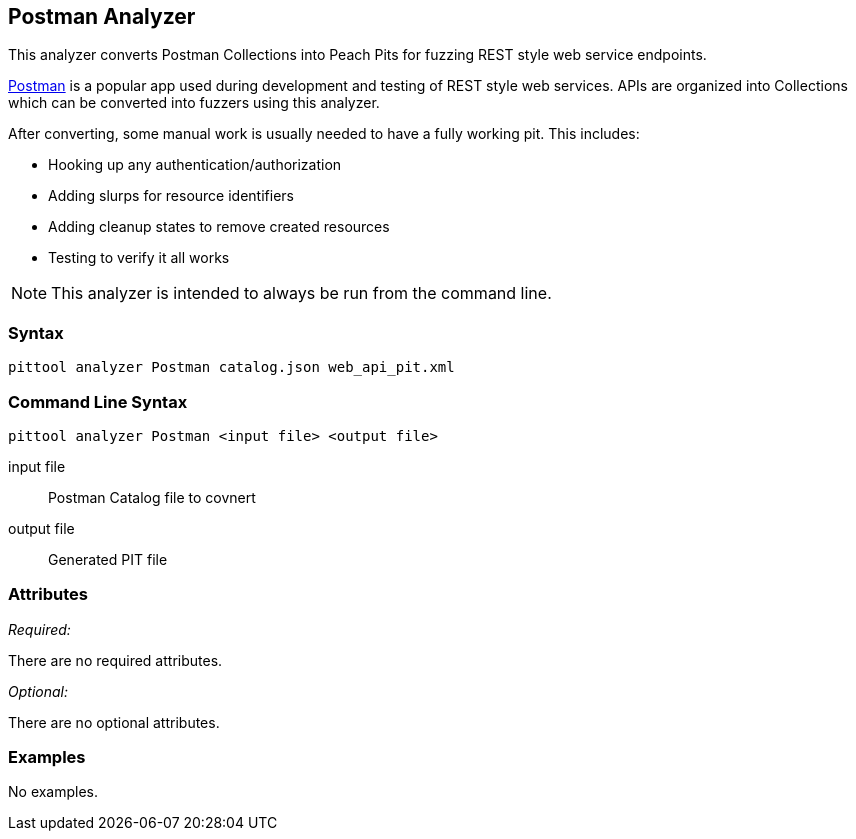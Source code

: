 [[Analyzers_Postman]]

== Postman Analyzer

This analyzer converts Postman Collections into Peach Pits for fuzzing REST style web service endpoints.

link:https://www.getpostman.com[Postman] is a popular app used during development and testing of REST style web services. APIs are organized into Collections which can be converted into fuzzers using this analyzer.

After converting, some manual work is usually needed to have a fully working pit.  This includes:

 * Hooking up any authentication/authorization
 * Adding slurps for resource identifiers
 * Adding cleanup states to remove created resources
 * Testing to verify it all works
 
NOTE: This analyzer is intended to always be run from the command line.

=== Syntax

----
pittool analyzer Postman catalog.json web_api_pit.xml
----

=== Command Line Syntax

----
pittool analyzer Postman <input file> <output file>
----

input file::
    Postman Catalog file to covnert

output file::
    Generated PIT file

=== Attributes

_Required:_

There are no required attributes.

_Optional:_

There are no optional attributes.

=== Examples

No examples.
